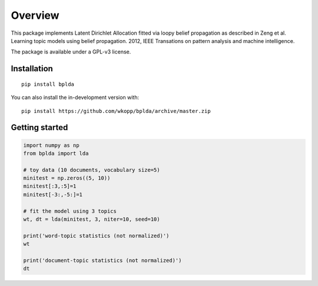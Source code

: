 ========
Overview
========



.. end-badges

This package implements Latent Dirichlet Allocation fitted via loopy belief propagation
as described in Zeng et al. Learning topic models using belief propagation. 2012, IEEE Transations on pattern analysis and machine intelligence.

The package is available under a GPL-v3 license.

Installation
============

::

    pip install bplda

You can also install the in-development version with::

    pip install https://github.com/wkopp/bplda/archive/master.zip


Getting started
===============

.. code-block:: python

       import numpy as np
       from bplda import lda

       # toy data (10 documents, vocabulary size=5)
       minitest = np.zeros((5, 10))
       minitest[:3,:5]=1
       minitest[-3:,-5:]=1

       # fit the model using 3 topics
       wt, dt = lda(minitest, 3, niter=10, seed=10)

       print('word-topic statistics (not normalized)')
       wt

       print('document-topic statistics (not normalized)')
       dt


